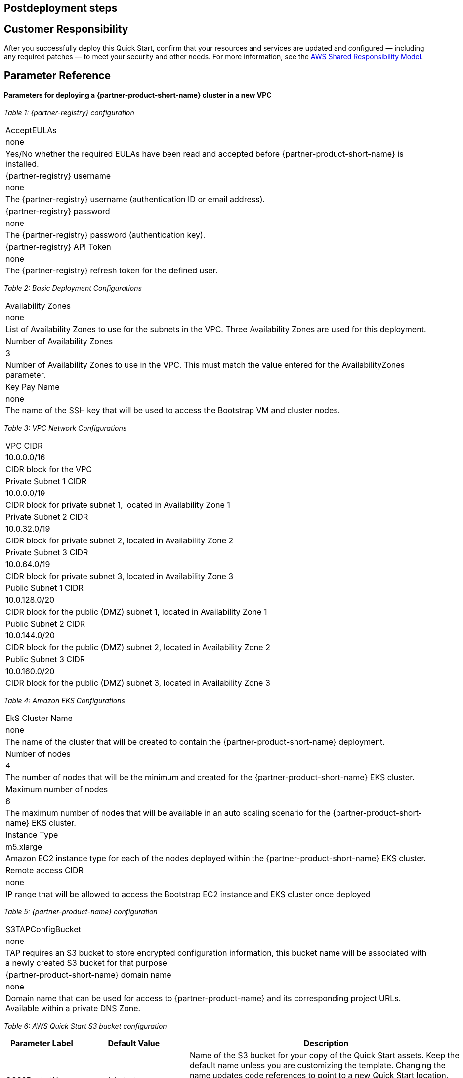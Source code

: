// Include any postdeployment steps here, such as steps necessary to test that the deployment was successful. If there are no postdeployment steps, leave this file empty.

== Postdeployment steps

== Customer Responsibility

After you successfully deploy this Quick Start, confirm that your resources and services are updated and configured — including any required patches — to meet your security and other needs. For more information, see the https://aws.amazon.com/compliance/shared-responsibility-model/[AWS Shared Responsibility Model].

== Parameter Reference

==== Parameters for deploying a {partner-product-short-name} cluster in a new VPC

_Table 1: {partner-registry} configuration_
[cols="Parameter Label","Default Value","Description"]
|===
|AcceptEULAs
|none
|Yes/No whether the required EULAs have been read and accepted before {partner-product-short-name} is installed.

|{partner-registry} username
|none
|The {partner-registry} username (authentication ID or email address).

|{partner-registry} password
|none
|The {partner-registry} password (authentication key).

|{partner-registry} API Token
|none
|The {partner-registry} refresh token for the defined user.
|===

_Table 2: Basic Deployment Configurations_
[cols="Parameter Label","Default Value","Description"]
|===
|Availability Zones
|none
|List of Availability Zones to use for the subnets in the VPC. Three Availability Zones are used for this deployment.

|Number of Availability Zones
|3
|Number of Availability Zones to use in the VPC. This must match the value entered for the AvailabilityZones parameter.

|Key Pay Name
|none
|The name of the SSH key that will be used to access the Bootstrap VM and cluster nodes.
|===

_Table 3: VPC Network Configurations_
[cols="Parameter Label","Default Value","Description"]
|===
|VPC CIDR
|10.0.0.0/16
|CIDR block for the VPC

|Private Subnet 1 CIDR
|10.0.0.0/19
|CIDR block for private subnet 1, located in Availability Zone 1

|Private Subnet 2 CIDR
|10.0.32.0/19
|CIDR block for private subnet 2, located in Availability Zone 2

|Private Subnet 3 CIDR
|10.0.64.0/19
|CIDR block for private subnet 3, located in Availability Zone 3

|Public Subnet 1 CIDR
|10.0.128.0/20
|CIDR block for the public (DMZ) subnet 1, located in Availability Zone 1

|Public Subnet 2 CIDR
|10.0.144.0/20
|CIDR block for the public (DMZ) subnet 2, located in Availability Zone 2

|Public Subnet 3 CIDR
|10.0.160.0/20
|CIDR block for the public (DMZ) subnet 3, located in Availability Zone 3
|===

_Table 4: Amazon EKS Configurations_
[cols="Parameter Label","Default Value","Description"]
|===
|EkS Cluster Name
|none
|The name of the cluster that will be created to contain the {partner-product-short-name} deployment.

|Number of nodes
|4
|The number of nodes that will be the minimum and created for the {partner-product-short-name} EKS cluster.

|Maximum number of nodes
|6
|The maximum number of nodes that will be available in an auto scaling scenario for the {partner-product-short-name} EKS cluster.

|Instance Type
|m5.xlarge
|Amazon EC2 instance type for each of the nodes deployed within the {partner-product-short-name} EKS cluster.

|Remote access CIDR
|none
|IP range that will be allowed to access the Bootstrap EC2 instance and EKS cluster once deployed
|===

_Table 5: {partner-product-name} configuration_
[cols="Parameter Label","Default Value","Description"]
|===
|S3TAPConfigBucket
|none
|TAP requires an S3 bucket to store encrypted configuration information, this bucket name will be associated with a newly created S3 bucket for that purpose

|{partner-product-short-name} domain name
|none
|Domain name that can be used for access to {partner-product-name} and its corresponding project URLs. Available within a private DNS Zone.
|===

_Table 6: AWS Quick Start S3 bucket configuration_
[%autowidth]
|===
|Parameter Label |Default Value |Description

|QSS3BucketName
|aws-quickstart
|Name of the S3 bucket for your copy of the Quick Start assets. Keep the default name unless you are customizing the template. Changing the name updates code references to point to a new Quick Start location. This name can include numbers, lowercase letters, uppercase letters, and hyphens, but do not start or end with a hyphen (-). See https://aws-quickstart.github.io/option1.html.

|QSS3KeyPrefix
|quickstart-vmware-tanzu-application-platform/
|S3 key prefix that is used to simulate a directory for your copy of the Quick Start assets. Keep the default prefix unless you are customizing the template. Changing this prefix updates code references to point to a new Quick Start location. This prefix can include numbers, lowercase letters, uppercase letters, hyphens (-), and forward slashes (/). End with a forward slash. See https://docs.aws.amazon.com/AmazonS3/latest/dev/UsingMetadata.html and https://aws-quickstart.github.io/option1.html.

|QSS3BucketRegion
|{default_deployment_region}
|AWS Region where the Quick Start S3 bucket (QSS3BucketName) is hosted. Keep the default Region unless you are customizing the template. Changing this Region updates code references to point to a new Quick Start location. When using your own bucket, specify the Region. See https://aws-quickstart.github.io/option1.html.
|===

== Send us feedback

To post feedback, submit feature ideas, or report bugs, use the Issues section of the https://github.com/aws-quickstart/quickstart-vmware-tanzu-application-platform[GitHub repository] for this Quick Start. To submit code, see the https://aws-quickstart.github.io/[Quick Start Contributor’s Guide].

== GitHub repository

Visit our https://github.com/aws-quickstart/quickstart-vmware-tanzu-application-platform[GitHub repository] to download the templates and scripts for this Quick Start, to post your comments, and to share your customizations with others.
